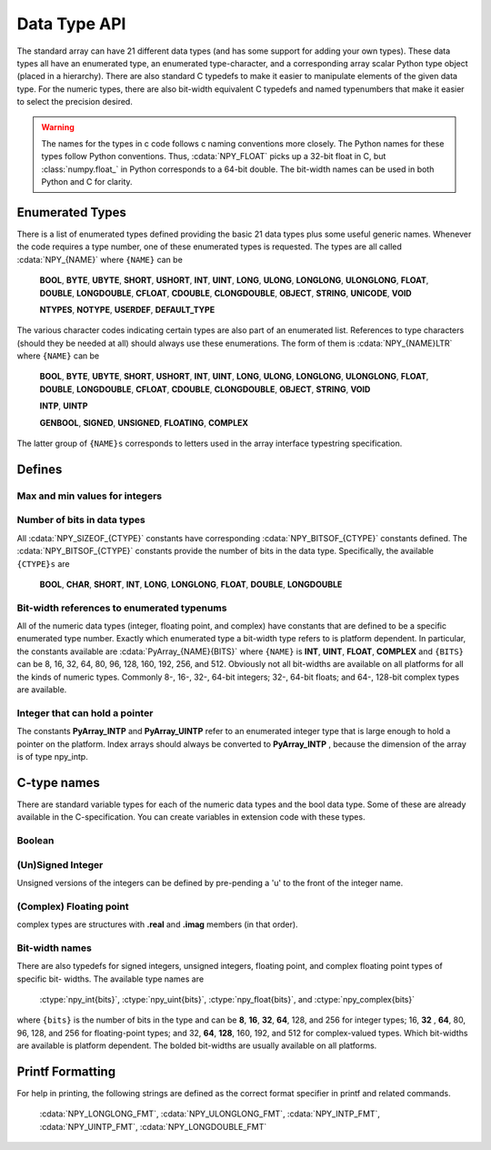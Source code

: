 Data Type API
=============

.. sectionauthor:: Travis E. Oliphant

The standard array can have 21 different data types (and has some
support for adding your own types). These data types all have an
enumerated type, an enumerated type-character, and a corresponding
array scalar Python type object (placed in a hierarchy). There are
also standard C typedefs to make it easier to manipulate elements of
the given data type. For the numeric types, there are also bit-width
equivalent C typedefs and named typenumbers that make it easier to
select the precision desired.

.. warning::

    The names for the types in c code follows c naming conventions
    more closely. The Python names for these types follow Python
    conventions.  Thus, :cdata:`NPY_FLOAT` picks up a 32-bit float in
    C, but :class:`numpy.float_` in Python corresponds to a 64-bit
    double. The bit-width names can be used in both Python and C for
    clarity.


Enumerated Types
----------------

There is a list of enumerated types defined providing the basic 21
data types plus some useful generic names. Whenever the code requires
a type number, one of these enumerated types is requested. The types
are all called :cdata:`NPY_{NAME}` where ``{NAME}`` can be

    **BOOL**, **BYTE**, **UBYTE**, **SHORT**, **USHORT**, **INT**,
    **UINT**, **LONG**, **ULONG**, **LONGLONG**, **ULONGLONG**,
    **FLOAT**, **DOUBLE**, **LONGDOUBLE**, **CFLOAT**, **CDOUBLE**,
    **CLONGDOUBLE**, **OBJECT**, **STRING**, **UNICODE**, **VOID**

    **NTYPES**, **NOTYPE**, **USERDEF**, **DEFAULT_TYPE** 

The various character codes indicating certain types are also part of
an enumerated list. References to type characters (should they be
needed at all) should always use these enumerations. The form of them
is :cdata:`NPY_{NAME}LTR` where ``{NAME}`` can be 

    **BOOL**, **BYTE**, **UBYTE**, **SHORT**, **USHORT**, **INT**,
    **UINT**, **LONG**, **ULONG**, **LONGLONG**, **ULONGLONG**,
    **FLOAT**, **DOUBLE**, **LONGDOUBLE**, **CFLOAT**, **CDOUBLE**,
    **CLONGDOUBLE**, **OBJECT**, **STRING**, **VOID**

    **INTP**, **UINTP** 

    **GENBOOL**, **SIGNED**, **UNSIGNED**, **FLOATING**, **COMPLEX** 

The latter group of ``{NAME}s`` corresponds to letters used in the array
interface typestring specification. 


Defines
-------

Max and min values for integers
^^^^^^^^^^^^^^^^^^^^^^^^^^^^^^^

.. cvar:: NPY_MAX_INT{bits}

.. cvar:: NPY_MAX_UINT{bits}

.. cvar:: NPY_MIN_INT{bits}

    These are defined for ``{bits}`` = 8, 16, 32, 64, 128, and 256 and provide
    the maximum (minimum) value of the corresponding (unsigned) integer
    type. Note: the actual integer type may not be available on all
    platforms (i.e. 128-bit and 256-bit integers are rare).

.. cvar:: NPY_MIN_{type}

    This is defined for ``{type}`` = **BYTE**, **SHORT**, **INT**,
    **LONG**, **LONGLONG**, **INTP**

.. cvar:: NPY_MAX_{type}

    This is defined for all defined for ``{type}`` = **BYTE**, **UBYTE**,
    **SHORT**, **USHORT**, **INT**, **UINT**, **LONG**, **ULONG**,
    **LONGLONG**, **ULONGLONG**, **INTP**, **UINTP**


Number of bits in data types
^^^^^^^^^^^^^^^^^^^^^^^^^^^^

All :cdata:`NPY_SIZEOF_{CTYPE}` constants have corresponding
:cdata:`NPY_BITSOF_{CTYPE}` constants defined. The :cdata:`NPY_BITSOF_{CTYPE}`
constants provide the number of bits in the data type.  Specifically,
the available ``{CTYPE}s`` are

    **BOOL**, **CHAR**, **SHORT**, **INT**, **LONG**,
    **LONGLONG**, **FLOAT**, **DOUBLE**, **LONGDOUBLE**


Bit-width references to enumerated typenums
^^^^^^^^^^^^^^^^^^^^^^^^^^^^^^^^^^^^^^^^^^^

All of the numeric data types (integer, floating point, and complex)
have constants that are defined to be a specific enumerated type
number. Exactly which enumerated type a bit-width type refers to is
platform dependent. In particular, the constants available are
:cdata:`PyArray_{NAME}{BITS}` where ``{NAME}`` is **INT**, **UINT**,
**FLOAT**, **COMPLEX** and ``{BITS}`` can be 8, 16, 32, 64, 80, 96, 128,
160, 192, 256, and 512.  Obviously not all bit-widths are available on
all platforms for all the kinds of numeric types. Commonly 8-, 16-,
32-, 64-bit integers; 32-, 64-bit floats; and 64-, 128-bit complex
types are available.


Integer that can hold a pointer
^^^^^^^^^^^^^^^^^^^^^^^^^^^^^^^

The constants **PyArray_INTP** and **PyArray_UINTP** refer to an
enumerated integer type that is large enough to hold a pointer on the
platform. Index arrays should always be converted to **PyArray_INTP**
, because the dimension of the array is of type npy_intp.


C-type names
------------

There are standard variable types for each of the numeric data types
and the bool data type. Some of these are already available in the
C-specification. You can create variables in extension code with these
types.


Boolean
^^^^^^^

.. ctype:: npy_bool

    unsigned char; The constants :cdata:`NPY_FALSE` and
    :cdata:`NPY_TRUE` are also defined.


(Un)Signed Integer
^^^^^^^^^^^^^^^^^^

Unsigned versions of the integers can be defined by pre-pending a 'u'
to the front of the integer name. 

.. ctype:: npy_(u)byte

    (unsigned) char

.. ctype:: npy_(u)short

    (unsigned) short

.. ctype:: npy_(u)int

    (unsigned) int

.. ctype:: npy_(u)long

    (unsigned) long int

.. ctype:: npy_(u)longlong

    (unsigned long long int)

.. ctype:: npy_(u)intp

    (unsigned) Py_intptr_t (an integer that is the size of a pointer on
    the platform).


(Complex) Floating point
^^^^^^^^^^^^^^^^^^^^^^^^

.. ctype:: npy_(c)float

    float

.. ctype:: npy_(c)double

    double

.. ctype:: npy_(c)longdouble

    long double

complex types are structures with **.real** and **.imag** members (in
that order).


Bit-width names
^^^^^^^^^^^^^^^

There are also typedefs for signed integers, unsigned integers,
floating point, and complex floating point types of specific bit-
widths. The available type names are 

    :ctype:`npy_int{bits}`, :ctype:`npy_uint{bits}`, :ctype:`npy_float{bits}`,
    and :ctype:`npy_complex{bits}`

where ``{bits}`` is the number of bits in the type and can be **8**,
**16**, **32**, **64**, 128, and 256 for integer types; 16, **32**
, **64**, 80, 96, 128, and 256 for floating-point types; and 32,
**64**, **128**, 160, 192, and 512 for complex-valued types. Which
bit-widths are available is platform dependent. The bolded bit-widths
are usually available on all platforms.


Printf Formatting
-----------------

For help in printing, the following strings are defined as the correct
format specifier in printf and related commands.

    :cdata:`NPY_LONGLONG_FMT`, :cdata:`NPY_ULONGLONG_FMT`,
    :cdata:`NPY_INTP_FMT`, :cdata:`NPY_UINTP_FMT`,
    :cdata:`NPY_LONGDOUBLE_FMT`
